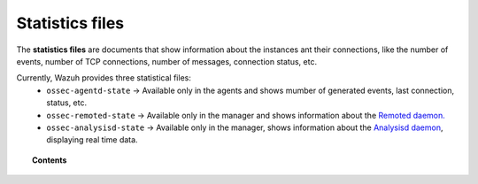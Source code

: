.. Copyright (C) 2018 Wazuh, Inc.

.. _reference_statistics_files:

Statistics files
================

The **statistics files** are documents that show information about the instances ant their connections, like the number of events, number of TCP connections, number of messages, connection status, etc.

Currently, Wazuh provides three statistical files:
  * ``ossec-agentd-state`` -> Available only in the agents and shows mumber of generated events, last connection, status, etc.
  * ``ossec-remoted-state`` -> Available only in the manager and shows information about the `Remoted daemon. <https://documentation.wazuh.com/current/user-manual/reference/daemons/ossec-remoted.html>`_
  * ``ossec-analysisd-state`` -> Available only in the manager, shows information about the `Analysisd daemon <https://documentation.wazuh.com/current/user-manual/reference/daemons/ossec-analysisd.html>`_, displaying real time data.

.. topic:: Contents

  .. toctree::
      :maxdepth: 1

      ossec-agentd-state
      ossec-remoted-state
      ossec-analysisd-state
